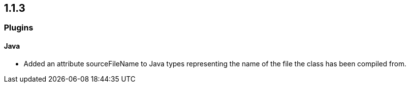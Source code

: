 == 1.1.3

=== Plugins

==== Java

- Added an attribute sourceFileName to Java types representing the name of the file the class has been compiled from.

